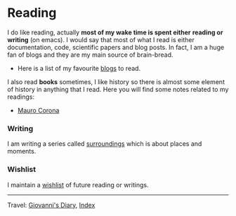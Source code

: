 #+startup: content indent

* Reading

I do like reading, actually *most of my wake time is spent either*
*reading or writing* (on emacs). I would say that most of what I read
is either documentation, code, scientific papers and blog posts.
In fact, I am a huge fan of blogs and they are my main source of
brain-bread.

- Here is a list of my favourite [[file:blogs.org][blogs]] to read.
  
I also read *books* sometimes, I like history so there is almost
some element of history in anything that I read. Here you will
find some notes related to my readings:

- [[file:mauro-corona/mauro-corona.org][Mauro Corona]]

#+INDEX: Giovanni's Diary!Reading  
*** Writing

I am writing a series called [[file:surroundings/surroundings.org][surroundings]] which is about places
and moments.
  
*** Wishlist

I maintain a [[file:wishlist.org][wishlist]] of future reading or writings.

-----

Travel: [[file:../index.html][Giovanni's Diary]], [[file:../theindex.org][Index]] 
